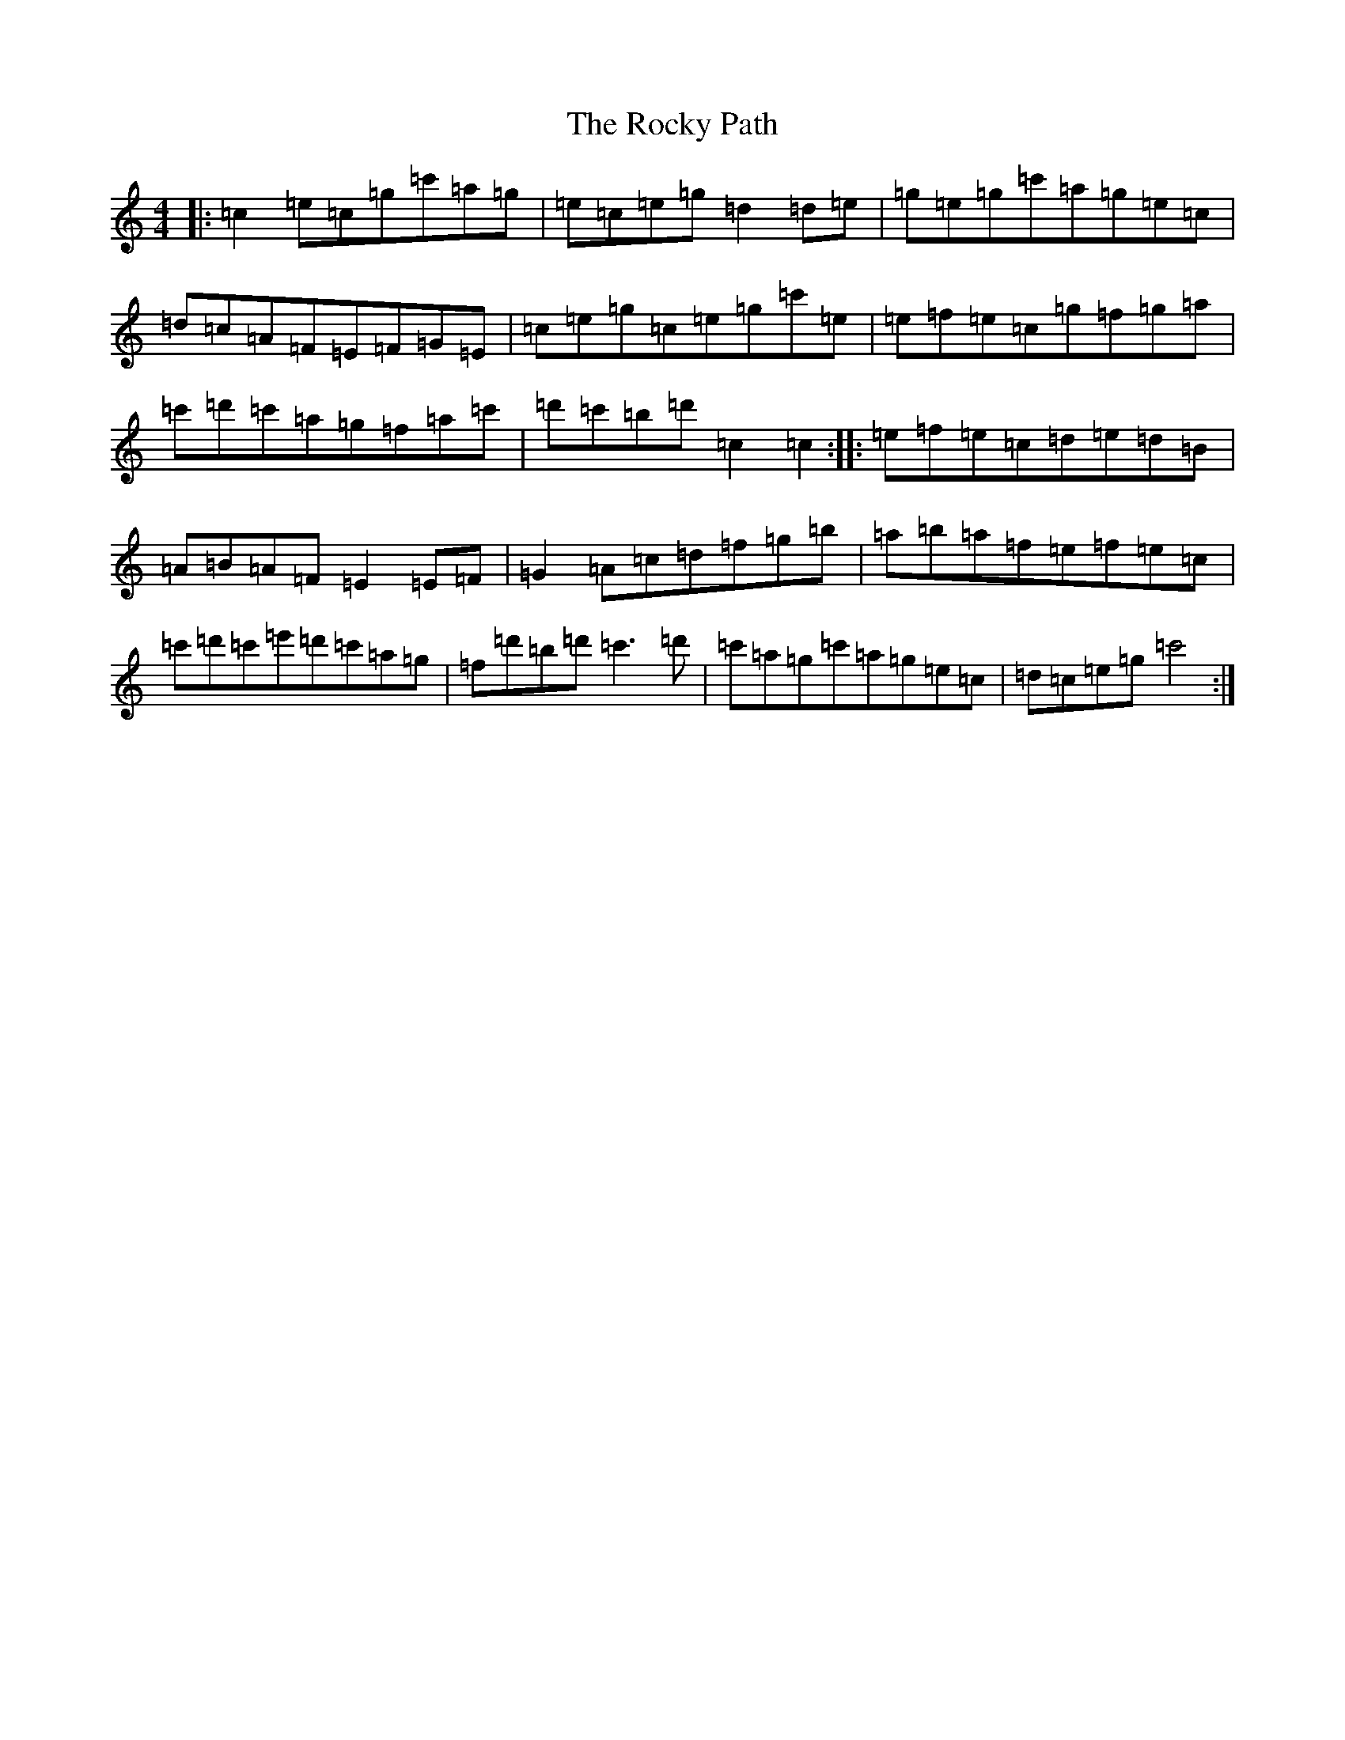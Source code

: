X: 18376
T: Rocky Path, The
S: https://thesession.org/tunes/10739#setting10739
Z: A Major
R: reel
M: 4/4
L: 1/8
K: C Major
|:=c2=e=c=g=c'=a=g|=e=c=e=g=d2=d=e|=g=e=g=c'=a=g=e=c|=d=c=A=F=E=F=G=E|=c=e=g=c=e=g=c'=e|=e=f=e=c=g=f=g=a|=c'=d'=c'=a=g=f=a=c'|=d'=c'=b=d'=c2=c2:||:=e=f=e=c=d=e=d=B|=A=B=A=F=E2=E=F|=G2=A=c=d=f=g=b|=a=b=a=f=e=f=e=c|=c'=d'=c'=e'=d'=c'=a=g|=f=d'=b=d'=c'3=d'|=c'=a=g=c'=a=g=e=c|=d=c=e=g=c'4:|